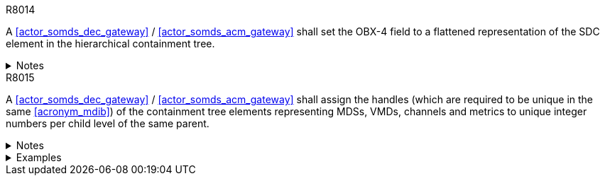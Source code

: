 
.R8014
[sdpi_requirement#r8014,sdpi_req_level=shall,sdpi_max_occurrence=2]
****
A <<actor_somds_dec_gateway>> / <<actor_somds_acm_gateway>> shall set the OBX-4 field to a flattened representation of the SDC element in the hierarchical containment tree.

.Notes
[%collapsible]
====
NOTE: Please refer to the IHE technical framework <<ref_ihe_pcd_tf_2_2019>> for further information.
====
****

.R8015
[sdpi_requirement#r8015,sdpi_req_level=shall,sdpi_max_occurrence=2]
****
A <<actor_somds_dec_gateway>> / <<actor_somds_acm_gateway>> shall assign the handles (which are required to be unique in the same <<acronym_mdib>>) of the containment tree elements representing MDSs, VMDs, channels and metrics to unique integer numbers per child level of the same parent.

.Notes
[%collapsible]
====
NOTE: This implies that, e.g. channel elements may use the same numbers as VMD elements but on the channel level the numbers must be unique for the channels related to the same VMD.

NOTE: There is no requirement to preserve the same assigned number for a containment tree element from message to message, but it is highly recommended since this makes it much easier for the DOC to process the HL7 V2 messages.
====

.Examples
[%collapsible]
====

Example for Containment Tree Element Handle Assignment:

The gateway assigns the handles of the containment tree elements to

* `3` for pm:MdsDescriptor/@Handle = "My1Mds",
* `1` for pm:VmdDescriptor/@Handle = "Vmd.1",
* `2` for pm:ChannelDescriptor/@Handle = "Chan.4 and
* `1` for pm:AbstractMetricDescriptor/@Handle = "Metric.Spo2".

The OBX-4 field for the containment tree elements is set to

* `3.0.0.0` for the MDS OBX segment,
* `3.1.0.0` for the VMD OBX segment,
* `3.1.2.0` for the CHAN OBX segment and
* `3.1.2.1` for the Metric OBX segment.

====
****
